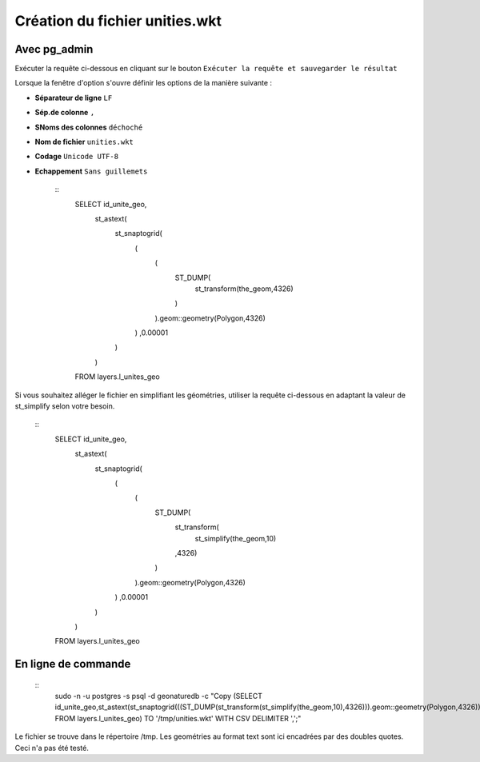 ===============================
Création du fichier unities.wkt
===============================

Avec pg_admin
=============

Exécuter la requête ci-dessous en cliquant sur le bouton ``Exécuter la requête et sauvegarder le résultat`` 

Lorsque la fenêtre d'option s'ouvre définir les options de la manière suivante :

* **Séparateur de ligne** ``LF``
* **Sép.de colonne** ``,``
* **SNoms des colonnes** ``déchoché``
* **Nom de fichier** ``unities.wkt``
* **Codage** ``Unicode UTF-8``
* **Echappement** ``Sans guillemets``

	::
		SELECT id_unite_geo, 
			st_astext(
				st_snaptogrid(
					(
						(
							ST_DUMP(
								st_transform(the_geom,4326)
							)
						).geom::geometry(Polygon,4326)
					)
					,0.00001
				)
			) 
		FROM layers.l_unites_geo

Si vous souhaitez alléger le fichier en simplifiant les géométries, utiliser la requête ci-dessous en adaptant la valeur de st_simplify selon votre besoin.

	::
		SELECT id_unite_geo, 
			st_astext(
				st_snaptogrid(
					(
						(
							ST_DUMP(
								st_transform(
									st_simplify(the_geom,10)
								,4326)
							)
						).geom::geometry(Polygon,4326)
					)
					,0.00001
				)
			) 
		FROM layers.l_unites_geo

En ligne de commande
====================

	::
		sudo -n -u postgres -s psql -d geonaturedb -c "Copy (SELECT id_unite_geo,st_astext(st_snaptogrid(((ST_DUMP(st_transform(st_simplify(the_geom,10),4326))).geom::geometry(Polygon,4326)),0.00001)) FROM layers.l_unites_geo) TO '/tmp/unities.wkt' WITH CSV DELIMITER ',';"

Le fichier se trouve dans le répertoire /tmp.
Les geométries au format text sont ici encadrées par des doubles quotes. Ceci n'a pas été testé.